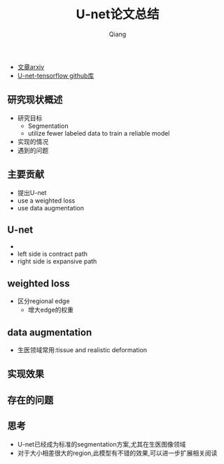 #+title: U-net论文总结
#+author: Qiang

- [[https://arxiv.org/pdf/1505.04597.pdf][文章arxiv]]
- [[https://github.com/jakeret/tf_unet][U-net-tensorflow github库]]

** 研究现状概述
- 研究目标
  - Segmentation
  - utilize fewer labeled data to train a reliable model
- 实现的情况
- 遇到的问题


** 主要贡献
- 提出U-net
- use a weighted loss
- use data augmentation

** U-net
- [[./U-net_structure.png]]
- left side is contract path
- right side is expansive path

** weighted loss
- 区分regional edge
  - 增大edge的权重

** data augmentation
- 生医领域常用:tissue and realistic deformation

** 实现效果

** 存在的问题

** 思考
- U-net已经成为标准的segmentation方案,尤其在生医图像领域
- 对于大小相差很大的region,此模型有不错的效果,可以进一步扩展相关阅读

